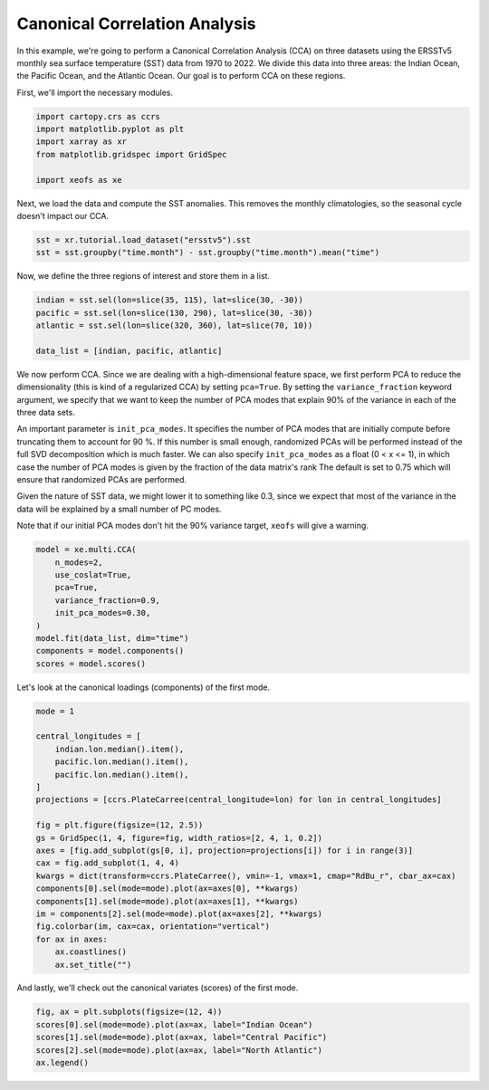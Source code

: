 
.. DO NOT EDIT.
.. THIS FILE WAS AUTOMATICALLY GENERATED BY SPHINX-GALLERY.
.. TO MAKE CHANGES, EDIT THE SOURCE PYTHON FILE:
.. "auto_examples/2multi/plot_cca.py"
.. LINE NUMBERS ARE GIVEN BELOW.

.. only:: html

    .. note::
        :class: sphx-glr-download-link-note

        :ref:`Go to the end <sphx_glr_download_auto_examples_2multi_plot_cca.py>`
        to download the full example code

.. rst-class:: sphx-glr-example-title

.. _sphx_glr_auto_examples_2multi_plot_cca.py:


Canonical Correlation Analysis
==============================

In this example, we're going to perform a Canonical Correlation Analysis (CCA)
on three datasets using the ERSSTv5 monthly sea surface temperature (SST) data
from 1970 to 2022. We divide this data into three areas: the Indian Ocean,
the Pacific Ocean, and the Atlantic Ocean. Our goal is to perform CCA on these
regions.

First, we'll import the necessary modules.

.. GENERATED FROM PYTHON SOURCE LINES 13-21

.. code-block:: default


    import cartopy.crs as ccrs
    import matplotlib.pyplot as plt
    import xarray as xr
    from matplotlib.gridspec import GridSpec

    import xeofs as xe








.. GENERATED FROM PYTHON SOURCE LINES 22-24

Next, we load the data and compute the SST anomalies. This removes the
monthly climatologies, so the seasonal cycle doesn't impact our CCA.

.. GENERATED FROM PYTHON SOURCE LINES 24-29

.. code-block:: default


    sst = xr.tutorial.load_dataset("ersstv5").sst
    sst = sst.groupby("time.month") - sst.groupby("time.month").mean("time")









.. GENERATED FROM PYTHON SOURCE LINES 30-31

Now, we define the three regions of interest and store them in a list.

.. GENERATED FROM PYTHON SOURCE LINES 31-38

.. code-block:: default


    indian = sst.sel(lon=slice(35, 115), lat=slice(30, -30))
    pacific = sst.sel(lon=slice(130, 290), lat=slice(30, -30))
    atlantic = sst.sel(lon=slice(320, 360), lat=slice(70, 10))

    data_list = [indian, pacific, atlantic]








.. GENERATED FROM PYTHON SOURCE LINES 39-58

We now perform CCA. Since we are dealing with a high-dimensional feature space, we first
perform PCA to reduce the dimensionality (this is kind of a regularized CCA) by setting
``pca=True``. By setting the ``variance_fraction`` keyword argument, we specify that we
want to keep the number of PCA modes that explain 90% of the variance in each of the
three data sets.

An important parameter is ``init_pca_modes``. It specifies the number
of PCA modes that are initially compute before truncating them to account for 90 %. If this
number is small enough, randomized PCAs will be performed instead of the full SVD decomposition
which is much faster. We can also specify ``init_pca_modes`` as a float (0 < x <= 1),
in which case the number of PCA modes is given by the fraction of the data matrix's rank
The default is set to 0.75 which will ensure that randomized PCAs are performed.

Given the nature of SST data, we might lower it to something like 0.3, since
we expect that most of the variance in the data will be explained by a small
number of PC modes.

Note that if our initial PCA modes don't hit the 90% variance target, ``xeofs``
will give a warning.

.. GENERATED FROM PYTHON SOURCE LINES 58-70

.. code-block:: default


    model = xe.multi.CCA(
        n_modes=2,
        use_coslat=True,
        pca=True,
        variance_fraction=0.9,
        init_pca_modes=0.30,
    )
    model.fit(data_list, dim="time")
    components = model.components()
    scores = model.scores()








.. GENERATED FROM PYTHON SOURCE LINES 71-72

Let's look at the canonical loadings (components) of the first mode.

.. GENERATED FROM PYTHON SOURCE LINES 72-95

.. code-block:: default


    mode = 1

    central_longitudes = [
        indian.lon.median().item(),
        pacific.lon.median().item(),
        pacific.lon.median().item(),
    ]
    projections = [ccrs.PlateCarree(central_longitude=lon) for lon in central_longitudes]

    fig = plt.figure(figsize=(12, 2.5))
    gs = GridSpec(1, 4, figure=fig, width_ratios=[2, 4, 1, 0.2])
    axes = [fig.add_subplot(gs[0, i], projection=projections[i]) for i in range(3)]
    cax = fig.add_subplot(1, 4, 4)
    kwargs = dict(transform=ccrs.PlateCarree(), vmin=-1, vmax=1, cmap="RdBu_r", cbar_ax=cax)
    components[0].sel(mode=mode).plot(ax=axes[0], **kwargs)
    components[1].sel(mode=mode).plot(ax=axes[1], **kwargs)
    im = components[2].sel(mode=mode).plot(ax=axes[2], **kwargs)
    fig.colorbar(im, cax=cax, orientation="vertical")
    for ax in axes:
        ax.coastlines()
        ax.set_title("")




.. image-sg:: /auto_examples/2multi/images/sphx_glr_plot_cca_001.png
   :alt: plot cca
   :srcset: /auto_examples/2multi/images/sphx_glr_plot_cca_001.png
   :class: sphx-glr-single-img





.. GENERATED FROM PYTHON SOURCE LINES 96-97

And lastly, we'll check out the canonical variates (scores) of the first mode.

.. GENERATED FROM PYTHON SOURCE LINES 97-103

.. code-block:: default


    fig, ax = plt.subplots(figsize=(12, 4))
    scores[0].sel(mode=mode).plot(ax=ax, label="Indian Ocean")
    scores[1].sel(mode=mode).plot(ax=ax, label="Central Pacific")
    scores[2].sel(mode=mode).plot(ax=ax, label="North Atlantic")
    ax.legend()



.. image-sg:: /auto_examples/2multi/images/sphx_glr_plot_cca_002.png
   :alt: mode = 1
   :srcset: /auto_examples/2multi/images/sphx_glr_plot_cca_002.png
   :class: sphx-glr-single-img


.. rst-class:: sphx-glr-script-out

 .. code-block:: none


    <matplotlib.legend.Legend object at 0x778d1fcac190>




.. rst-class:: sphx-glr-timing

   **Total running time of the script:** (0 minutes 2.798 seconds)


.. _sphx_glr_download_auto_examples_2multi_plot_cca.py:

.. only:: html

  .. container:: sphx-glr-footer sphx-glr-footer-example




    .. container:: sphx-glr-download sphx-glr-download-python

      :download:`Download Python source code: plot_cca.py <plot_cca.py>`

    .. container:: sphx-glr-download sphx-glr-download-jupyter

      :download:`Download Jupyter notebook: plot_cca.ipynb <plot_cca.ipynb>`


.. only:: html

 .. rst-class:: sphx-glr-signature

    `Gallery generated by Sphinx-Gallery <https://sphinx-gallery.github.io>`_
